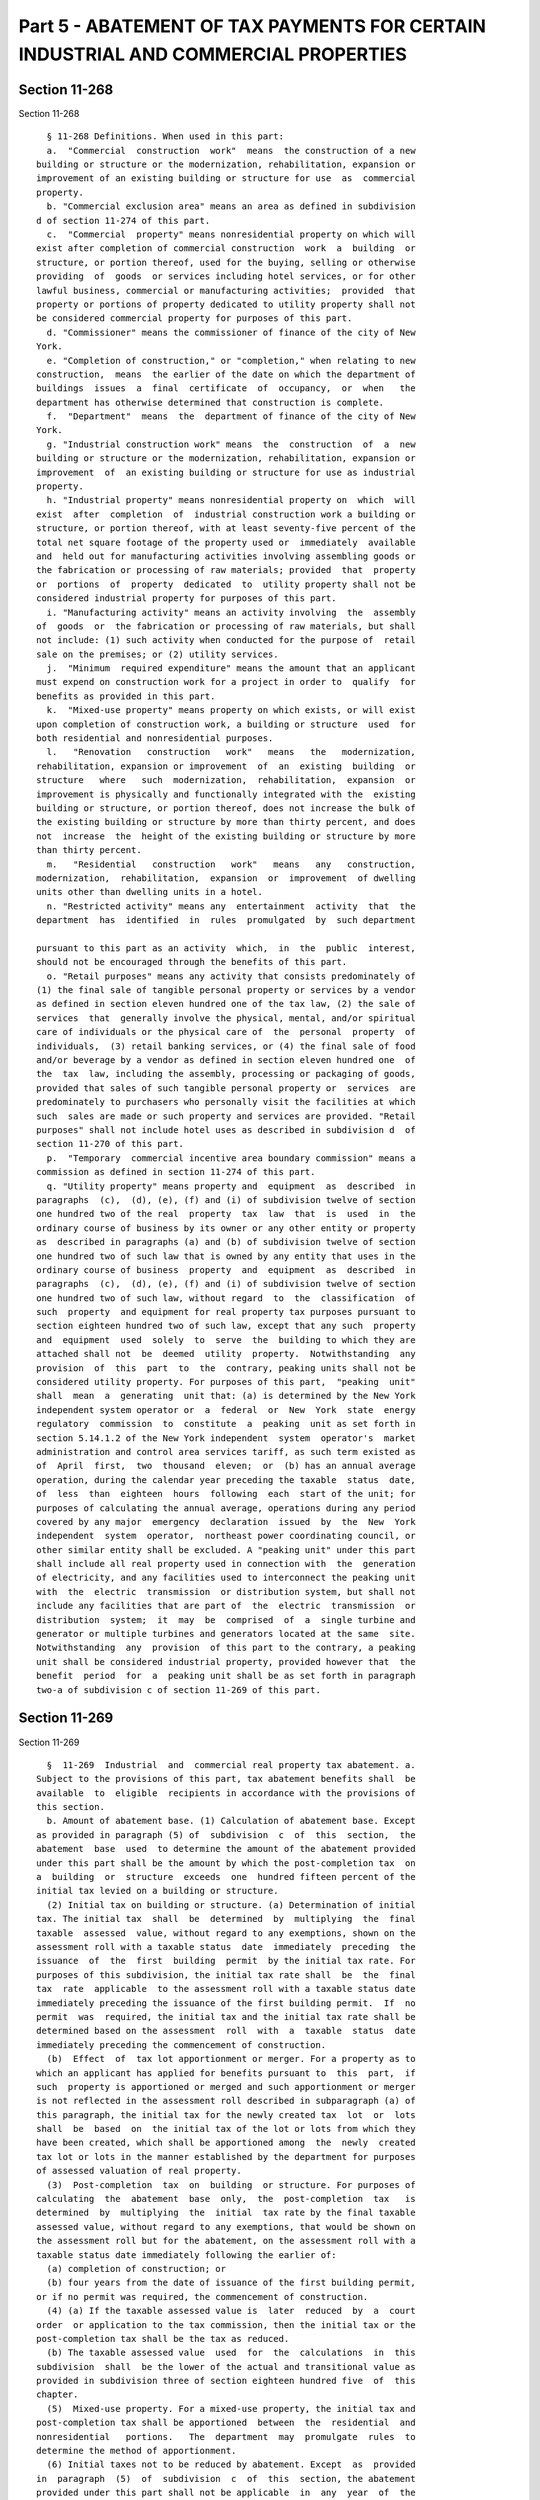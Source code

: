 Part 5 - ABATEMENT OF TAX PAYMENTS FOR CERTAIN INDUSTRIAL AND COMMERCIAL PROPERTIES
===================================================================================

Section 11-268
--------------

Section 11-268 ::    
        
     
        § 11-268 Definitions. When used in this part:
        a.  "Commercial  construction  work"  means  the construction of a new
      building or structure or the modernization, rehabilitation, expansion or
      improvement of an existing building or structure for use  as  commercial
      property.
        b. "Commercial exclusion area" means an area as defined in subdivision
      d of section 11-274 of this part.
        c.  "Commercial  property" means nonresidential property on which will
      exist after completion of commercial construction  work  a  building  or
      structure, or portion thereof, used for the buying, selling or otherwise
      providing  of  goods  or services including hotel services, or for other
      lawful business, commercial or manufacturing activities;  provided  that
      property or portions of property dedicated to utility property shall not
      be considered commercial property for purposes of this part.
        d. "Commissioner" means the commissioner of finance of the city of New
      York.
        e. "Completion of construction," or "completion," when relating to new
      construction,  means  the earlier of the date on which the department of
      buildings  issues  a  final  certificate  of  occupancy,  or  when   the
      department has otherwise determined that construction is complete.
        f.  "Department"  means  the  department of finance of the city of New
      York.
        g. "Industrial construction work" means  the  construction  of  a  new
      building or structure or the modernization, rehabilitation, expansion or
      improvement  of  an existing building or structure for use as industrial
      property.
        h. "Industrial property" means nonresidential property on  which  will
      exist  after  completion  of  industrial construction work a building or
      structure, or portion thereof, with at least seventy-five percent of the
      total net square footage of the property used or  immediately  available
      and  held out for manufacturing activities involving assembling goods or
      the fabrication or processing of raw materials; provided  that  property
      or  portions  of  property  dedicated  to  utility property shall not be
      considered industrial property for purposes of this part.
        i. "Manufacturing activity" means an activity involving  the  assembly
      of  goods  or  the fabrication or processing of raw materials, but shall
      not include: (1) such activity when conducted for the purpose of  retail
      sale on the premises; or (2) utility services.
        j.  "Minimum  required expenditure" means the amount that an applicant
      must expend on construction work for a project in order to  qualify  for
      benefits as provided in this part.
        k.  "Mixed-use property" means property on which exists, or will exist
      upon completion of construction work, a building or structure  used  for
      both residential and nonresidential purposes.
        l.   "Renovation   construction   work"   means   the   modernization,
      rehabilitation, expansion or improvement  of  an  existing  building  or
      structure   where   such  modernization,  rehabilitation,  expansion  or
      improvement is physically and functionally integrated with the  existing
      building or structure, or portion thereof, does not increase the bulk of
      the existing building or structure by more than thirty percent, and does
      not  increase  the  height of the existing building or structure by more
      than thirty percent.
        m.   "Residential   construction   work"   means   any   construction,
      modernization,  rehabilitation,  expansion  or  improvement  of dwelling
      units other than dwelling units in a hotel.
        n. "Restricted activity" means any  entertainment  activity  that  the
      department  has  identified  in  rules  promulgated  by  such department
    
      pursuant to this part as an activity  which,  in  the  public  interest,
      should not be encouraged through the benefits of this part.
        o. "Retail purposes" means any activity that consists predominately of
      (1) the final sale of tangible personal property or services by a vendor
      as defined in section eleven hundred one of the tax law, (2) the sale of
      services  that  generally involve the physical, mental, and/or spiritual
      care of individuals or the physical care of  the  personal  property  of
      individuals,  (3) retail banking services, or (4) the final sale of food
      and/or beverage by a vendor as defined in section eleven hundred one  of
      the  tax  law, including the assembly, processing or packaging of goods,
      provided that sales of such tangible personal property or  services  are
      predominately to purchasers who personally visit the facilities at which
      such  sales are made or such property and services are provided. "Retail
      purposes" shall not include hotel uses as described in subdivision d  of
      section 11-270 of this part.
        p.  "Temporary  commercial incentive area boundary commission" means a
      commission as defined in section 11-274 of this part.
        q. "Utility property" means property and  equipment  as  described  in
      paragraphs  (c),  (d), (e), (f) and (i) of subdivision twelve of section
      one hundred two of the real  property  tax  law  that  is  used  in  the
      ordinary course of business by its owner or any other entity or property
      as  described in paragraphs (a) and (b) of subdivision twelve of section
      one hundred two of such law that is owned by any entity that uses in the
      ordinary course of business  property  and  equipment  as  described  in
      paragraphs  (c),  (d), (e), (f) and (i) of subdivision twelve of section
      one hundred two of such law, without regard  to  the  classification  of
      such  property  and equipment for real property tax purposes pursuant to
      section eighteen hundred two of such law, except that any such  property
      and  equipment  used  solely  to  serve  the  building to which they are
      attached shall not  be  deemed  utility  property.  Notwithstanding  any
      provision  of  this  part  to  the  contrary, peaking units shall not be
      considered utility property. For purposes of this part,  "peaking  unit"
      shall  mean  a  generating  unit that: (a) is determined by the New York
      independent system operator or  a  federal  or  New  York  state  energy
      regulatory  commission  to  constitute  a  peaking  unit as set forth in
      section 5.14.1.2 of the New York independent  system  operator's  market
      administration and control area services tariff, as such term existed as
      of  April  first,  two  thousand  eleven;  or  (b) has an annual average
      operation, during the calendar year preceding the taxable  status  date,
      of  less  than  eighteen  hours  following  each  start of the unit; for
      purposes of calculating the annual average, operations during any period
      covered by any major  emergency  declaration  issued  by  the  New  York
      independent  system  operator,  northeast power coordinating council, or
      other similar entity shall be excluded. A "peaking unit" under this part
      shall include all real property used in connection with  the  generation
      of electricity, and any facilities used to interconnect the peaking unit
      with  the  electric  transmission  or distribution system, but shall not
      include any facilities that are part of  the  electric  transmission  or
      distribution  system;  it  may  be  comprised  of  a  single turbine and
      generator or multiple turbines and generators located at the same  site.
      Notwithstanding  any  provision  of this part to the contrary, a peaking
      unit shall be considered industrial property, provided however that  the
      benefit  period  for  a  peaking unit shall be as set forth in paragraph
      two-a of subdivision c of section 11-269 of this part.
    
    
    
    
    
    
    

Section 11-269
--------------

Section 11-269 ::    
        
     
        §  11-269  Industrial  and  commercial real property tax abatement. a.
      Subject to the provisions of this part, tax abatement benefits shall  be
      available  to  eligible  recipients in accordance with the provisions of
      this section.
        b. Amount of abatement base. (1) Calculation of abatement base. Except
      as provided in paragraph (5) of  subdivision  c  of  this  section,  the
      abatement  base  used  to determine the amount of the abatement provided
      under this part shall be the amount by which the post-completion tax  on
      a  building  or  structure  exceeds  one  hundred fifteen percent of the
      initial tax levied on a building or structure.
        (2) Initial tax on building or structure. (a) Determination of initial
      tax. The initial tax  shall  be  determined  by  multiplying  the  final
      taxable  assessed  value, without regard to any exemptions, shown on the
      assessment roll with a taxable status  date  immediately  preceding  the
      issuance  of  the  first  building  permit  by the initial tax rate. For
      purposes of this subdivision, the initial tax rate shall  be  the  final
      tax  rate  applicable  to the assessment roll with a taxable status date
      immediately preceding the issuance of the first building permit.  If  no
      permit  was  required, the initial tax and the initial tax rate shall be
      determined based on the assessment  roll  with  a  taxable  status  date
      immediately preceding the commencement of construction.
        (b)  Effect  of  tax lot apportionment or merger. For a property as to
      which an applicant has applied for benefits pursuant to  this  part,  if
      such  property is apportioned or merged and such apportionment or merger
      is not reflected in the assessment roll described in subparagraph (a) of
      this paragraph, the initial tax for the newly created tax  lot  or  lots
      shall  be  based  on  the initial tax of the lot or lots from which they
      have been created, which shall be apportioned among  the  newly  created
      tax lot or lots in the manner established by the department for purposes
      of assessed valuation of real property.
        (3)  Post-completion  tax  on  building  or structure. For purposes of
      calculating  the  abatement  base  only,  the  post-completion  tax   is
      determined  by  multiplying  the  initial  tax rate by the final taxable
      assessed value, without regard to any exemptions, that would be shown on
      the assessment roll but for the abatement, on the assessment roll with a
      taxable status date immediately following the earlier of:
        (a) completion of construction; or
        (b) four years from the date of issuance of the first building permit,
      or if no permit was required, the commencement of construction.
        (4) (a) If the taxable assessed value is  later  reduced  by  a  court
      order  or application to the tax commission, then the initial tax or the
      post-completion tax shall be the tax as reduced.
        (b) The taxable assessed value  used  for  the  calculations  in  this
      subdivision  shall  be the lower of the actual and transitional value as
      provided in subdivision three of section eighteen hundred five  of  this
      chapter.
        (5)  Mixed-use property. For a mixed-use property, the initial tax and
      post-completion tax shall be apportioned  between  the  residential  and
      nonresidential   portions.   The  department  may  promulgate  rules  to
      determine the method of apportionment.
        (6) Initial taxes not to be reduced by abatement. Except  as  provided
      in  paragraph  (5)  of  subdivision  c  of  this  section, the abatement
      provided under this part shall not be applicable  in  any  year  of  the
      benefit  period  to  the initial tax or to the tax on the portion of the
      assessment attributable to land. Additionally, the abatement  shall  not
      result in any credit or refund of real property taxes.
        c.  Industrial and commercial abatements. (1) Abatement for commercial
      construction  work.  Upon  approval  by  the  department  of   a   final
    
      application  for  benefits,  an  applicant  who has performed commercial
      construction work outside of a special  commercial  abatement  area,  as
      designated  pursuant to subdivision b of section 11-274 of this part, or
      a renovation area, as defined by subdivision c of section 11-274 of this
      part,  shall  be  eligible  for  an abatement of real property taxes, as
      follows:
        (a) Amount of abatement. The first year of the abatement shall be  the
      tax  year  with the first taxable status date that follows the sooner of
      (i) completion of construction; or (ii) four years  from  the  date  the
      first  building  permit  was  issued,  or if no permit was required, the
      commencement  of  construction.  For  years  one  through  eleven,   the
      abatement  shall  be  the amount of the abatement base. For years twelve
      through fifteen, the abatement shall decrease  by  twenty  percent  each
      year. The following table illustrates the abatement computation:
                Tax year during benefit period:    Amount of abatement:
                Years 1 through 11                 100% of abatement base
                12                                 80% of abatement base
                13                                 60% of abatement base
                14                                 40% of abatement base
                15                                 20% of abatement base
        (b)  Minimum  required  expenditure. For commercial construction work,
      the minimum required expenditure is thirty  percent  of  the  property's
      taxable  assessed  value  in  the  tax  year  with a taxable status date
      immediately preceding the issuance of the first building permit,  or  if
      no  permit  was required, the commencement of construction. Expenditures
      for residential construction work or construction work  on  portions  of
      property  to  be used for restricted activities shall not be included in
      the minimum required expenditure.
        (2)  Abatement  for  industrial  construction   work   or   commercial
      construction  work  in  special  commercial abatement areas on buildings
      where not more than ten percent of the building or structure is used for
      retail purposes. Upon approval by the department of a final  application
      for  benefits,  an  applicant  who has performed industrial construction
      work in any area, where not more than ten percent  of  the  building  or
      structure  on  which  such  work  has  been performed is used for retail
      purposes, or  commercial  construction  work  in  a  special  commercial
      abatement  area,  as  designated  pursuant  to  subdivision b of section
      11-274 of this part, where not more than ten percent of the building  or
      structure  on  which  such  work  has  been performed is used for retail
      purposes, shall be eligible for an abatement of real property taxes,  as
      follows:
        (a)  Amount of abatement. The first year of the abatement shall be the
      tax year with the first taxable status date that follows the  sooner  of
      (i)  completion  of  construction;  or (ii) four years from the date the
      first building permit was issued, or if  no  permit  was  required,  the
      commencement  of  construction.  For  years  one  through  sixteen,  the
      abatement shall be the amount of the abatement base. The abatement shall
      be adjusted for inflation protection as provided in subparagraph (b)  of
      this  paragraph.  For years seventeen through twenty-five, the abatement
      shall decrease by ten percent each year. The following table illustrates
      the abatement computation:
                Tax year during benefit period:    Amount of abatement:
                Years 1 through 16                 100% of abatement base
                17                                 90% of abatement base
                18                                 80% of abatement base
                19                                 70% of abatement base
                20                                 60% of abatement base
                21                                 50% of abatement base
    
                22                                 40% of abatement base
                23                                 30% of abatement base
                24                                 20% of abatement base
                25                                 10% of abatement base
        (b) Inflation protection. (i) Industrial construction work. (A) Effect
      of  assessed  valuation increases. For years two through thirteen of the
      benefit period, except as provided in item (B) of this clause, if  there
      is  any  increase  in  tax  in that year that is based on an increase of
      taxable assessed valuation since the immediately prior  tax  year,  such
      excess tax liability shall be added to the amount of the abatement base.
      Such  addition  to  the amount of the abatement base shall be determined
      using the initial tax rate.
        (B) Physical increases. Notwithstanding the provisions of item (A)  of
      this  clause,  if  in  any  of years two through thirteen of the benefit
      period, a physical change to the property results in an increase in  the
      taxable  assessed  value  of  the property of more than five percent for
      that year, then any increase in taxes for that year shall not  be  added
      to the amount of the abatement base in any year.
        (C)  If  the  taxable  assessed  value upon which an adjustment to the
      abatement under this paragraph is based is  later  reduced  by  a  court
      order  or  application  to  the  tax  commission,  then  the appropriate
      adjustment to the abatement base shall be made in  accordance  with  the
      reduced taxable assessed value.
        (i) Commercial construction work in special commercial abatement areas
      on  buildings  where  not  more  than  ten  percent  of  the building or
      structure is used for retail purposes. (A) Effect of assessed  valuation
      increases.  For years two through thirteen of the benefit period, except
      as provided in item (B) of this clause, if there is any increase in  tax
      in  that year that is based on an increase of taxable assessed valuation
      since the immediately prior tax year that  exceeds  five  percent,  such
      excess tax liability shall be added to the amount of the abatement base.
      Such  addition  to  the amount of the abatement base shall be determined
      using the initial tax rate.
        (B) Physical increases. Notwithstanding the provisions of item (A)  of
      this  clause,  if  in  any  of years two through thirteen of the benefit
      period, a physical change to the property results in an increase in  the
      taxable  assessed  value  of  the property of more than five percent for
      that year, then any increase in taxes for that year shall not  be  added
      to the amount of the abatement base in any year.
        (C)  If  the  taxable  assessed  value upon which an adjustment to the
      abatement under this paragraph is based is  later  reduced  by  a  court
      order  or  application  to  the  tax  commission,  then  the appropriate
      adjustment to the abatement base shall be made in  accordance  with  the
      reduced taxable assessed value.
        (ii) Mixed-use property. For a property as to which benefits are given
      for   both   industrial   and  commercial  construction,  the  inflation
      protection provided under  this  subparagraph  shall  be  based  on  the
      predominant use of the property as determined by the department.
        (c)  Minimum required expenditure. For industrial construction work or
      commercial construction work in a special commercial abatement area, the
      minimum required expenditure is thirty percent of the property's taxable
      assessed value in the tax year with a taxable  status  date  immediately
      preceding the issuance of the first building permit, or if no permit was
      required, the commencement of construction. Expenditures for residential
      construction  work  or  construction  work on portions of property to be
      used for restricted activities shall not  be  included  in  the  minimum
      required expenditure.
    
        (2-a)  Abatement  for  industrial construction work on a peaking unit.
      Upon approval by the department of a final application for benefits,  an
      applicant  who has performed industrial construction work in any area on
      a peaking unit, shall be eligible for  an  abatement  of  real  property
      taxes, as follows:
        (a)  Amount of abatement. The first year of the abatement shall be the
      tax year with the first taxable status date that follows the  sooner  of
      (i)  completion  of  construction;  or (ii) four years from the date the
      first building permit was issued, or if  no  permit  was  required,  the
      commencement  of  construction.  For  years  one  through  fifteen,  the
      abatement shall be the amount of the abatement base. The abatement shall
      be adjusted for inflation protection as provided in subparagraph (b)  of
      this   paragraph.   The   following   table  illustrates  the  abatement
      computation:
      Tax year during benefit period:         Amount of abatement:
      Years 1 through 15                      100% of abatement base
        (b) Inflation protection. (i) Industrial construction work, effect  of
      assessed  valuation  increases.  For  years  two through thirteen of the
      benefit period, except as provided in clause (ii) of this  subparagraph,
      if  there  is  any  increase  in  tax  in  that year that is based on an
      increase of taxable assessed valuation since the immediately  prior  tax
      year,  such  excess  tax  liability  shall be added to the amount of the
      abatement base. Such addition to the amount of the abatement base  shall
      be determined using the initial tax rate.
        (ii)  Physical increases. Notwithstanding the provisions of clause (i)
      of this subparagraph, if in any of years two  through  thirteen  of  the
      benefit period, a physical change to the property results in an increase
      in  the taxable assessed value of the property of more than five percent
      for that year, then any increase in taxes for that  year  shall  not  be
      added to the amount of the abatement base in any year.
        (iii)  If  the  taxable assessed value upon which an adjustment to the
      abatement under this paragraph is based is  later  reduced  by  a  court
      order  or  application  to  the  tax  commission,  then  the appropriate
      adjustment to the abatement base shall be made in  accordance  with  the
      reduced taxable assessed value.
        (c)  Minimum required expenditure. For industrial construction work on
      a peaking unit, the minimum required expenditure is  thirty  percent  of
      the  property's  taxable  assessed  value in the tax year with a taxable
      status date immediately preceding the issuance  of  the  first  building
      permit,  or if no permit was required, the commencement of construction.
      Expenditures for residential construction work or construction  work  on
      portions  of  property to be used for restricted activities shall not be
      included in the minimum required expenditure.
        (3)  Abatement  for  industrial  construction   work   or   commercial
      construction  work  in  special  commercial abatement areas on buildings
      where more than ten percent of the building or  structure  is  used  for
      retail  purposes. Upon approval by the department of a final application
      for benefits, an applicant who  has  performed  industrial  construction
      work  in  any  area,  where  more  than  ten  percent of the building or
      structure on which such work has  been  performed  is  used  for  retail
      purposes,  or  commercial  construction  work  in  a  special commercial
      abatement area, as designated  pursuant  to  subdivision  b  of  section
      11-274  of  this  part,  where  more than ten percent of the building or
      structure on which such work has  been  performed  is  used  for  retail
      purposes,  shall  be eligible for an abatement of real property taxes on
      the non-retail portion of such building  or  structure  and  up  to  ten
      percent  of  such  building  or  structure  used for retail purposes, in
      accordance with paragraph (2) of this subdivision, and shall be eligible
    
      for an abatement of real property taxes on the remaining retail  portion
      of such building or structure, as follows:
        (a)  Amount of abatement. The first year of the abatement shall be the
      tax year with the first taxable status date that follows the  sooner  of
      (i)  completion  of  construction;  or (ii) four years from the date the
      first building permit was issued, or if  no  permit  was  required,  the
      commencement   of  construction.  For  years  one  through  eleven,  the
      abatement shall be the amount of the abatement base.  For  years  twelve
      through  fifteen,  the  abatement  shall decrease by twenty percent each
      year. The abatement  shall  be  adjusted  for  inflation  protection  as
      provided  in  subparagraph  (b)  of  this paragraph. The following table
      illustrates the abatement computation:
                Tax year during benefit period:    Amount of abatement:
                Years 1 through 11                 100% of abatement base
                12                                 80% of abatement base
                13                                 60% of abatement base
                14                                 40% of abatement base
                15                                 20% of abatement base
        (b) Inflation protection. (i) Industrial construction work. (A) Effect
      of assessed valuation increases. For years two through thirteen  of  the
      benefit  period, except as provided in item (B) of this clause, if there
      is any increase in tax in that year that is  based  on  an  increase  of
      taxable  assessed  valuation  since the immediately prior tax year, such
      excess tax liability shall be added to the amount of the abatement base.
      Such addition to the amount of the abatement shall be  determined  using
      the initial tax rate.
        (B)  Physical increases. Notwithstanding the provisions of item (A) of
      this clause, if in any of years two  through  thirteen  of  the  benefit
      period,  a physical change to the property results in an increase in the
      taxable assessed value of the property of more  than  five  percent  for
      that  year,  then any increase in taxes for that year shall not be added
      to the amount of the abatement base in any year.
        (C) If the taxable assessed value upon  which  an  adjustment  to  the
      abatement  under  this  paragraph  is  based is later reduced by a court
      order or  application  to  the  tax  commission,  then  the  appropriate
      adjustment  to  the  abatement base shall be made in accordance with the
      reduced taxable assessed value.
        (i) Commercial construction work in special commercial abatement areas
      on buildings where more than ten percent of the building or structure is
      used for retail purposes. (A) Effect of  assessed  valuation  increases.
      For years two through thirteen of the benefit period, except as provided
      in item (B) of this clause, if there is any increase in tax in that year
      that  is  based  on  an increase of taxable assessed valuation since the
      immediately prior tax year that exceeds five percent,  such  excess  tax
      liability  shall  be  added  to  the  amount of the abatement base. Such
      addition to the amount of the abatement base shall be  determined  using
      the initial tax rate.
        (B)  Physical increases. Notwithstanding the provisions of item (A) of
      this clause, if in any of years two  through  thirteen  of  the  benefit
      period,  a physical change to the property results in an increase in the
      taxable assessed value of the property of more  than  five  percent  for
      that  year,  then any increase in taxes for that year shall not be added
      to the amount of the abatement base in any year.
        (C) If the taxable assessed value upon  which  an  adjustment  to  the
      abatement  under  this  paragraph  is  based is later reduced by a court
      order or  application  to  the  tax  commission,  then  the  appropriate
      adjustment  to  the  abatement base shall be made in accordance with the
      reduced taxable assessed value.
    
        (ii) Mixed-use property. For a property as to which benefits are given
      for  both  industrial  and  commercial   construction,   the   inflation
      protection  provided  under  this  subparagraph  shall  be  based on the
      predominant use of the property as determined by the department.
        (c)  Minimum required expenditure. For industrial construction work or
      commercial construction work in a special commercial abatement area, the
      minimum required expenditure is thirty percent of the property's taxable
      assessed value in the tax year with a taxable  status  date  immediately
      preceding the issuance of the first building permit, or if no permit was
      required, the commencement of construction. Expenditures for residential
      construction  work  or  construction  work on portions of property to be
      used for restricted activities shall not  be  included  in  the  minimum
      required expenditure.
        (4)  Abatement  for  renovation construction work in renovation areas.
      Subject to the provisions of subparagraph (c) of  this  paragraph,  upon
      approval  by  the  department  of  a  final application for benefits, an
      applicant who has performed renovation construction work in a renovation
      area, as defined by subdivision c of section 11-274 of this part,  shall
      be eligible for an abatement of real property taxes, as follows:
        (a)   Amount  of  abatement.  For  the  renovation  areas  defined  in
      paragraphs (1) and (2) of subdivision c of section 11-274 of this  part,
      the  first  year  of  the abatement shall be the tax year with the first
      taxable status date  that  follows  the  sooner  of  (i)  completion  of
      construction; or (ii) four years from the date the first building permit
      was   issued,  or  if  no  permit  was  required,  the  commencement  of
      construction. For years one through eight, the abatement  shall  be  the
      amount  of  the  abatement  base.  For  years  nine  through twelve, the
      abatement shall decrease by twenty  percent  each  year.  The  following
      table illustrates the abatement computation:
                Tax year during benefit period:    Amount of abatement:
                Years 1 through 8                  100% of abatement base
                9                                  80% of abatement base
                10                                 60% of abatement base
                11                                 40% of abatement base
                12                                 20% of abatement base
        (b)  Amount of abatement. For the renovation area defined in paragraph
      (3) of subdivision c of section 11-274 of this part, the first  year  of
      the  abatement  shall be the tax year with the first taxable status date
      that follows the sooner of (i) completion of construction; or (ii)  four
      years  from  the  date  the  first  building permit was issued, or if no
      permit was required, the commencement of  construction.  For  years  one
      through  five,  the abatement shall be the amount of the abatement base.
      For years six through nine,  the  abatement  shall  decrease  by  twenty
      percent each year. In year ten, the abatement shall be twenty percent of
      the  abatement  base.  The  following  table  illustrates  the abatement
      computation:
                Tax year during benefit period:    Amount of abatement:
                Years 1 through 5                  100% of abatement base
                6                                  80% of abatement base
                7                                  60% of abatement base
                8                                  40% of abatement base
                9                                  20% of abatement base
                10                                 20% of abatement base
        (c) If more than five percent of any building or structure upon  which
      renovation  construction  work is performed is used for retail purposes,
      no abatement shall be granted for the retail portions of  such  building
      or  structure  in  excess  of  five  percent,  but  five percent of such
      building or structure used for retail purposes shall be eligible for  an
    
      abatement  of real property taxes in accordance with subparagraph (a) or
      subparagraph (b) of this paragraph, as  applicable;  provided,  however,
      that  notwithstanding  any other provision of this part, any building or
      structure  located  in  the  renovation area defined in paragraph (1) of
      subdivision c of section 11-274 of this part shall be  eligible  for  an
      abatement   in  accordance  with  subparagraph  (a)  of  this  paragraph
      regardless of the amount of the building or structure  used  for  retail
      purposes.
        (d)  Minimum required expenditure. For renovation construction work in
      renovation areas, the minimum required expenditure is thirty percent  of
      the  property's  taxable  assessed  value in the tax year with a taxable
      status date immediately preceding the issuance  of  the  first  building
      permit,  or if no permit was required, the commencement of construction.
      Expenditures for construction work on portions of  the  property  to  be
      used  for  retail  purposes  that exceed five percent of the building or
      structure in renovation areas defined  in  paragraphs  (2)  and  (3)  of
      subdivision   c   of  section  11-274  of  this  part,  for  residential
      construction work, or for construction work on portions of the  property
      to  be  used  for  restricted  activities,  shall not be included in the
      minimum required expenditure.
        (5) Additional industrial abatement. In addition to the abatement  for
      industrial   construction   work  provided  in  paragraph  (2)  of  this
      subdivision, an applicant who performs industrial construction work that
      meets the eligibility requirements set  forth  in  this  part  shall  be
      eligible  for an additional abatement, calculated as a percentage of the
      initial tax, as follows:
        (a) Amount of abatement. The first year of the abatement shall be  the
      tax  year  with the first taxable status date that follows the sooner of
      (i) completion of construction; or (ii) four years  from  the  date  the
      first  building  permit  was  issued,  or if no permit was required, the
      commencement of construction. The amount of  the  additional  industrial
      abatement shall be as follows:
            Tax year during benefit period:   Amount of additional abatement:
            1 through 4                       50% of the initial tax amount
            5                                 40% of the initial tax amount
            6                                 40% of the initial tax amount
            7                                 30% of the initial tax amount
            8                                 30% of the initial tax amount
            9                                 20% of the initial tax amount
            10                                20% of the initial tax amount
            11                                10% of the initial tax amount
            12                                10% of the initial tax amount
        (b)  Minimum  required  expenditure.  For  the  additional  industrial
      abatement, the minimum required expenditure  is  forty  percent  of  the
      property's  taxable assessed value in the tax year with a taxable status
      date immediately preceding the issuance of the first building permit, or
      if  no  permit  was  required,   the   commencement   of   construction.
      Expenditures  for  residential construction work or construction work on
      portions of property to be used for restricted activities shall  not  be
      included in the minimum required expenditure.
        (6)  Abatement for commercial construction work on new construction in
      certain areas of the borough of  Manhattan.  Notwithstanding  any  other
      provision of law, upon approval by the department of a final application
      for  benefits,  an  applicant  who has performed commercial construction
      work on a new  building  or  structure,  in  the  geographical  area  as
      specified  in  subparagraph (d) of this paragraph, shall be eligible for
      an abatement of real property taxes, as follows:
    
        (a) Amount of abatement. The first year of the abatement shall be  the
      tax  year  with the first taxable status date that follows the sooner of
      (i) completion of construction; or (ii) four years  from  the  date  the
      first  building  permit  was  issued,  or if no permit was required, the
      commencement  of construction. For years one through four, the abatement
      shall be the amount of the abatement base. For years five through eight,
      the abatement shall decrease by twenty percent each year. The  following
      table illustrates the abatement computation:
                Tax year during benefit period:    Amount of abatement:
                Years 1 through 4                  100% of abatement base
                5                                  80% of abatement base
                6                                  60% of abatement base
                7                                  40% of abatement base
                8                                  20% of abatement base
        (b)  Minimum required expenditure. The minimum required expenditure is
      thirty percent of the property's taxable assessed value in the tax  year
      with  a  taxable  status  date immediately preceding the issuance of the
      first building permit, or if no permit was required, the commencement of
      construction.  Expenditures  for  residential   construction   work   or
      construction  work  on  portions  of  property to be used for restricted
      activities shall not be included in the minimum required expenditure.
        (c)  Special  eligibility  requirements.  Notwithstanding  any   other
      provision  of  this  part, no benefits shall be granted pursuant to this
      paragraph unless the building or structure  meets  the  requirements  of
      clauses  (i)  and  (ii) of this subparagraph, and further meets at least
      two of the requirements set forth in clauses (iii) through (vii) of this
      subparagraph:
        (i) The height of at  least  forty  percent  of  the  floors  in  such
      building  or  structure  shall be not less than twelve feet, nine inches
      measured from the top of the slab comprising the floor to the bottom  of
      the slab comprising the ceiling;
        (ii)  Such  building  or  structure  shall  be  served  by fiber-optic
      telecommunications wiring and shall contain  vertical  penetrations  for
      the  distribution  of  fiber optic cabling to individual tenants on each
      floor;
        (iii) The total square footage of such building or  structure  is  not
      less than five hundred thousand gross square feet;
        (iv)   A  minimum  of  two  hundred  thousand  gross  square  feet  or
      twenty-five per centum of such building or  structure  is  comprised  of
      floors of not less than forty thousand gross square feet;
        (v)  At  least  ten  per  centum  of  the gross square footage of such
      building or structure is comprised of floors that contain no  more  than
      eight  structural  columns,  excluding any columns within the core or on
      the periphery of such building or structure;
        (vi) The electrical capacity of such building or structure is not less
      than six watts per net square foot;
        (vii) Emergency backup power sufficient to accommodate a need  of  six
      watts  per net square foot is available in at least two hundred thousand
      gross square  feet  or  twenty-five  per  centum  of  such  building  or
      structure.
        (d)  Geographical  area.  Abatements  will  only  be  granted  for new
      construction  work  pursuant  to  this  paragraph   in   the   following
      geographical  area:  the  area  in  the  borough of Manhattan bounded by
      Murray Street on the north starting at the intersection of  West  Street
      and  Murray  Street;  running  easterly  along the center line of Murray
      Street; connecting through City  Hall  Park  with  the  center  line  of
      Frankfort Street and running easterly along the center line of Frankfort
      and  Dover Streets to the intersection of Dover Street and South Street;
    
      running southerly along the center line of South Street to Peter  Minuit
      Plaza; connecting through Peter Minuit Plaza to the center line of State
      Street  and  running northwesterly along the center line of State Street
      to  the intersection of State Street and Battery Place; running westerly
      along the center line of Battery Place to the  intersection  of  Battery
      Place  and  West  Street; and running northerly along the center line of
      West Street to the intersection of West Street and Murray Street, except
      the area in the borough of Manhattan bounded by  Church  Street  on  the
      east  starting  at the intersection of Liberty Street and Church Street;
      running northerly  along  the  center  line  of  Church  Street  to  the
      intersection  of  Church Street and Vesey Street; running westerly along
      the center line of Vesey Street to the intersection of Vesey Street  and
      West  Broadway; running northerly along the center line of West Broadway
      to the  intersection  of  West  Broadway  and  Barclay  Street;  running
      westerly  along the center line of Barclay Street to the intersection of
      Barclay Street and Washington Street; running southerly along the center
      line of Washington Street to the intersection of Washington  Street  and
      Vesey  Street; running westerly along the center line of Vesey Street to
      the intersection of Vesey Street  and  West  Street;  running  southerly
      along  the center line of West Street to the intersection of West Street
      and Liberty Street; and  running  easterly  along  the  center  line  of
      Liberty Street to the intersection of Liberty Street and Church Street.
        d. Limitations on abatement. (1) Subsequent abatement. With respect to
      any  property that has received or is receiving abatement benefits under
      this part, an applicant shall not file a preliminary application for new
      abatement benefits  under  this  part  for  an  additional  construction
      project  on the same portion of the property for which construction work
      is the subject of abatement benefits under this part until at least four
      years have elapsed since the first day of the first  tax  year  of  such
      abatement  benefits  under  the  prior abatement, and, in the event that
      such new benefits are granted, then notwithstanding any other  provision
      of  this  part  or  any  other  law,  the  initial  tax for any such new
      abatement will be determined without regard to the prior  abatement  and
      any other abatement or exemption granted to the property.
        (2)  Abatement  benefits granted under this part shall not in any year
      exceed the real property taxes imposed on such property.
        (3) Once an abatement is granted, no additional benefits  pursuant  to
      this part shall be granted for construction work that is substantively a
      part of eligible construction work for which benefits have been approved
      or granted.
        (4) No benefits shall be granted for residential construction work.
        (5)  Any  parcel partly located in an excluded area shall be deemed to
      be entirely located in such area.
        (6) Where a tax lot contains multiple  structures  or  buildings  with
      eligible  and  non-eligible  uses,  the initial tax shall be apportioned
      under  rules  promulgated  by  the  commissioner  and   only   the   tax
      attributable to the eligible portion of the property shall be abated.
        (7)(a)  No benefits under this part may be received by a property that
      is concurrently receiving exemption or abatement of real property  taxes
      under  any  other  law,  except  for an exemption under (i) section four
      hundred twenty-a, four hundred twenty-b or four hundred fifty-nine-b  of
      the  real property tax law; or (ii) any section of the real property tax
      law as to which the city has enacted  a  local  law  to  implement  such
      exemption  and  as to which exemption is granted only if the property is
      the primary or legal residence of one or  more  of  the  owners  of  the
      property,  including  such sections in which exemption may be granted if
      an owner is absent from the residence while receiving medical  benefits;
      or  (iii) title two-D of article four of the real property tax law for a
    
      separate project involving separate parts of the building  or  structure
      that was completed prior to the application for benefits.
        (b) For purposes of this paragraph, "property" means the real property
      contained by an individual tax lot.
        (c)  Notwithstanding  subparagraph  (b)  of  this  paragraph,  where a
      property is owned in condominium form, and an application  for  benefits
      under  this part includes more than one tax lot in the same condominium,
      then for purposes of this paragraph, "property" shall include any or all
      such tax lots that are included in the application.
    
    
    
    
    
    
    

Section 11-270
--------------

Section 11-270 ::    
        
     
        §  11-270  Eligibility for benefits. a. Time limit for meeting minimum
      required expenditure.  Applicants  must  meet  the  appropriate  minimum
      required  expenditure  as provided in subdivision c of section 11-269 of
      this part relating to the abatement for which such project qualifies  as
      follows:
        (1)  No  later  than four years from the date of issuance of the first
      building permit, or if no  permit  was  required,  the  commencement  of
      construction.
        (2)  Mixed  use properties. Expenditures for construction work related
      to the common areas and systems of  such  property  shall  be  allocated
      under  rules  promulgated  by  the  department  between the residential,
      nonresidential and retail, if any, portions of the property.
        b.  Time  limit  for  completion  of  construction.  Construction   of
      buildings  or  structures for which benefits have been approved shall be
      completed no later than five years from the  date  of  issuance  of  the
      first building permit, or if no permit was required, the commencement of
      construction.    Failure  to  meet  this  requirement  shall  result  in
      termination of any inflation protection provided under subdivision c  of
      section  11-269  of this part for any tax year that begins following the
      date  by  which  completion  of  construction  is  required  under  this
      paragraph.
        c. Non-permissible uses. To be eligible for benefits, the property may
      not  be  used  for  a non-permissible purpose. Accordingly, no abatement
      benefits under this part shall be granted for work to  be  performed  on
      property to be used for the following purposes:
        (1)  Residential.  No  abatement  benefits  under  this  part shall be
      granted for construction work for residential purposes, or for work on a
      structure or building where twenty percent or more of the total rentable
      square footage of such property is or will be dedicated  to  residential
      purposes,  provided  however  that  where  less  than  five percent of a
      property's  rentable  square  footage  is  or  will  be   dedicated   to
      residential  purposes, that use shall be considered de minimus and shall
      not be considered in determining benefits under this part.
        (a) For purposes of this paragraph, "property" means the real property
      contained by an individual tax lot.
        (b) Notwithstanding  subparagraph  (a)  of  this  paragraph,  where  a
      building  or  structure is owned in condominium form, and an application
      for benefits under this part includes more than one property in the same
      condominium, then for purposes of this paragraph, the five  percent  and
      twenty  percent of the rentable square footage shall be determined based
      on the aggregate usage of all such properties.
        (c) Hotel uses, as described in subdivision d of this  section,  shall
      not be considered residential.
        (2)  Utility  property. No abatement benefits under this part shall be
      provided for utility property.
        (3) Restricted activity. No benefits pursuant to this  part  shall  be
      granted  for  construction  work  on property any part of which is to be
      used for a restricted activity.
        d. Hotel uses. Benefits shall be available for commercial construction
      work or renovation construction work on a building or structure for  the
      property's  square  footage used to provide lodging and support services
      for transient guests.
        e. Filing requirements. (1) Time to file. (a) Preliminary application.
      (i) Building permit. No benefits pursuant to this part shall be  granted
      for  any  construction  work  unless  the  applicant filed a preliminary
      application for such benefits on or before the date of issuance  of  the
      first  building  permit for such work. This requirement may be satisfied
      where the applicant's  architect,  contractor  or  other  representative
    
      authorized  to  file the application for such building permit files with
      the department on behalf of  the  applicant  a  preliminary  application
      containing such information as the department shall prescribe by rule.
        (ii)  No  building  permit  required. Where construction work does not
      require a  building  permit,  a  notarized  letter  from  the  project's
      architect  or  engineer  notifying  the department of this fact shall be
      filed within thirty calendar days of the commencement  of  construction.
      In  such circumstance, such letter shall also satisfy the requirement of
      a preliminary application if the letter contains all of the  information
      required  for  a  preliminary  application under rules prescribed by the
      department.
        (b) Final application. Applicants shall file a final  application  for
      benefits  no  later than one year from the date of issuance of the first
      building permit for construction work, or, where construction work  does
      not  require  a building permit, no later than one year from the date of
      commencement of construction.
        (2) Who may file for benefits. An applicant shall be:
        (a) obligated to pay real property tax  on  the  property,  either  by
      virtue of ownership or contract; or
        (b)  the  record  owner or lessee of property that is exempt from real
      property taxation who has entered into an agreement  to  sell  or  lease
      such  property to another person. Such applicant shall be a co-applicant
      with such owner or lessee.
        (3) Applicant affidavit. No benefits pursuant to this  part  shall  be
      granted  for  any  construction  work  unless  the  applicant  provides,
      together with the final application,  an  affidavit  setting  forth  the
      following information:
        (a)  a statement that within the seven years immediately preceding the
      date of the preliminary application for benefits, neither the applicant,
      nor any person owning a substantial interest in the property as  defined
      in  subparagraph  (c)  of  this  paragraph, nor any officer, director or
      general partner of the applicant or such person was finally  adjudicated
      by  a  court  of  competent  jurisdiction  to  have violated section two
      hundred thirty-five of the real property law or any section  of  article
      one  hundred  fifty of the penal law or any similar arson law of another
      state with respect to any building,  or  was  an  officer,  director  or
      general  partner  of  a  person  at  the  time  such  person was finally
      adjudicated to have violated such law; and
        (b) a statement setting forth any pending charges  alleging  violation
      of  section  two  hundred  thirty-five  of  the real property law or any
      section of article one hundred fifty of the penal  law  or  any  similar
      arson  law  of  another jurisdiction with respect to any building by the
      applicant or any person owning a substantial interest in the property as
      defined in subparagraph (c) of this paragraph, or any officer,  director
      or general partner of the applicant or such person.
        (c)  "Substantial  interest"  as  used  in this subdivision shall mean
      ownership and control of an  interest  of  ten  percent  or  more  in  a
      property or any person owning a property.
        (d)  If any person described in the statement required by subparagraph
      (b) of this paragraph is finally adjudicated by  a  court  of  competent
      jurisdiction  to  be  guilty of any charge listed in such statement, the
      recipient shall cease to be eligible for benefits pursuant to this  part
      and shall pay with interest any taxes for which an abatement was claimed
      pursuant to this part.
        f.  Requirement  to  file  income  and expense statements. No benefits
      pursuant to this part shall be granted for any  property  unless  income
      and  expense  statements  are filed for the property with respect to the
      tax year as to which the assessment roll described in paragraph  (2)  of
    
      subdivision b of section 11-269 of this part applies, and all subsequent
      tax  years up to and including the tax year on which the assessment roll
      described in paragraph (3) of subdivision b of section  11-269  of  this
      part applies.
        g.  Co-application  with  public  entity. A co-applicant with a public
      entity may be eligible for abatement benefits,  provided  that  for  any
      period  for  which the property is exempt from real property tax because
      it is owned or controlled by a  public  entity,  no  benefits  shall  be
      available  to such recipient under this part. Such recipient may receive
      benefits under this part when the property is no longer eligible for  an
      exemption  as follows: (1) No benefits under this part shall be provided
      during the period of exemption; (2) during such period of exemption, the
      years of the benefit  period  applicable  to  the  project  provided  in
      subdivision  c  of  section 11-269 of this part shall not be tolled, but
      shall run in accordance with the applicable schedule  provided  therein;
      and  (3)  the  recipient  shall,  starting  with  the date the exemption
      ceases, and continuing  until  the  abatement  benefit  period  expires,
      receive  the  abatement  benefits to which such recipient is entitled in
      the tax year that corresponds to the year of the benefit period provided
      in subdivision c of section 11-269 of this part.
    
    
    
    
    
    
    

Section 11-271
--------------

Section 11-271 ::    
        
     
        § 11-271  Applying  for  benefits. a. Application. (1) Application for
      benefits pursuant to this part may be  made  immediately  following  the
      effective  date  of the local law that added this section and continuing
      until March first, two thousand fifteen.
        (2) Application content. The preliminary and final applications  shall
      be  in  any  format designated by the commissioner, including electronic
      format. The applications shall require, and  applicants  shall  provide,
      information  and  documentation  sufficient to determine eligibility for
      abatement benefits. The required information and documentation for  both
      applications  shall  be  prescribed  by  the  department  by  rule. Such
      information and documentation may include, but need not be  limited  to,
      certified statements related to the project, project costs, filings with
      other  governmental  entities,  and work performed or to be performed on
      such project. At the department's sole discretion, an applicant  may  be
      required  to  furnish  certified  statements  made  by  the  applicant's
      architect or engineer or both.
        (3) Compliance. The application shall also state  that  the  applicant
      agrees  to  comply  with and be subject to the rules issued from time to
      time by the department to secure compliance with  all  applicable  city,
      state  and  federal  laws  or  which  implement  mayoral  directives and
      executive orders designed to ensure  equal  employment  opportunity.  If
      required  by  local  law or rule, such application shall also state that
      the applicant agrees to comply with the program established  thereby  to
      ensure  meaningful  participation  of  minority and women-owned business
      enterprises in  construction  work  for  which  the  applicant  receives
      benefits.
        (4)  Affidavit  of  no  violations.  No benefits pursuant to this part
      shall be granted for any construction work unless  the  applicant  shall
      file with the application, the affidavit required under paragraph (3) of
      subdivision e of section 11-270 of this part.
        (5)  Electronic  filing of application. The commissioner may, by rule,
      require any application for benefits under this  part  to  be  submitted
      electronically   in  such  form  and  manner  as  the  commissioner  may
      determine. For good cause, the commissioner may waive any rule requiring
      electronic filing and may permit an application to be filed  in  another
      manner.
        b.   Fees.   The   department  may  provide  by  rule  for  reasonable
      administrative  charges  or  fees  necessary  to  defray   expenses   in
      administering this benefit program.
        c.  (1)  No  benefits  pursuant  to  this  part  shall  be granted for
      construction work performed pursuant to a building permit  issued  after
      April first, two thousand fifteen.
        (2)  If  no building permit was required, then no benefits pursuant to
      this part shall be granted for construction work that is commenced after
      April first, two thousand fifteen.
    
    
    
    
    
    
    

Section 11-272
--------------

Section 11-272 ::    
        
     
        § 11-272 Reporting requirement. a. Continuing use. For the duration of
      the benefit period, the recipient of benefits shall file biennially with
      the  department,  on  or  before  the appropriate taxable status date, a
      statement of the continuing use of such property and any changes in  use
      that  have  occurred,  provided, however, that any recipient of benefits
      receiving benefits for property defined as a  peaking  unit  shall  file
      such  statement biannually. This statement shall be in a form determined
      by the department and may be in any format the department determines, in
      its  discretion,  is  appropriate,  including  electronic  format.   The
      department  shall have authority to terminate such benefits upon failure
      of a recipient to file such statement by the appropriate taxable  status
      date.  The  burden  of  proof  shall  be  on  the recipient to establish
      continuing eligibility for benefits and the department  shall  have  the
      authority  to  require  that  statements filed under this subdivision be
      certified.
        b. Conversion of construction. A recipient shall file an amendment  to
      the latest statement of continuing use prior to:
        (1)  converting  square footage within property that is the subject of
      benefits for industrial construction work from use for the manufacturing
      activities described in such statement  of  continuing  use  where  such
      conversion  would  result  in  less than sixty-five percent of total net
      square footage  being  used  or  held  out  for  use  for  manufacturing
      activities; or
        (2) converting any portion of property that is the subject of benefits
      for  industrial construction work for use for any restricted activity or
      as residential property.
        (3) For all other use conversions, applicants shall immediately notify
      the department of a change in use, in a manner that the  department  may
      determine.
        c.  Minimum  required  expenditure. No later than sixty days after the
      minimum required expenditure must be made under subdivision a of section
      11-270 of this part, the applicant shall  submit  to  the  department  a
      certified  statement  that  the  applicant has made the minimum required
      expenditure as required by this part.
    
    
    
    
    
    
    

Section 11-273
--------------

Section 11-273 ::    
        
     
        §  11-273  Conversion  of  property.  a. Conversion from commercial to
      industrial  use.  Where  a  property  has  been  granted  benefits   for
      commercial or renovation construction work, but such property is used as
      industrial  property  before  the benefits period expires, such property
      shall  continue  to  receive  benefits  for  commercial  or   renovation
      construction work.
        b.  Conversion from industrial use to commercial use. Where a property
      has been granted benefits for industrial construction work,  and  where,
      before the benefit period expires, less than seventy-five percent of the
      total  net  square footage is used or held out for use for manufacturing
      activities, no further benefits for industrial construction  work  shall
      be provided except as provided in this subdivision. Taxes, together with
      interest,  shall  become  due  and  owing after such date of the use for
      purposes other than industrial, except as provided in this subdivision.
        (1) Any applicant whose property has  been  granted  a  tax  abatement
      under this part for industrial construction work in a special commercial
      abatement  area  who  would  have  been eligible to receive benefits for
      commercial construction work at the  time  such  applicant  applied  for
      benefits   shall   continue  to  receive  an  abatement  for  industrial
      construction work.
        (2) Any applicant whose property has been granted benefits under  this
      part for industrial construction work other than in a special commercial
      abatement  area  who  would  have  been eligible to receive benefits for
      commercial construction work at the  time  such  applicant  applied  for
      benefits  shall,  commencing  with  the date of conversion to commercial
      property and continuing until the expiration of the benefit  period  for
      commercial construction work, receive any abatement which such applicant
      would  have  received  in  the  corresponding  tax  year pursuant to the
      benefits granted for commercial construction work.
        (3) Any applicant whose property has been granted benefits under  this
      part  for  industrial construction work in any area of the city on whose
      property at least sixty-five percent of the net square footage continues
      to be used or held  out  for  use  for  manufacturing  activities  after
      conversion  to commercial property, shall not be required to pay the pro
      rata share of tax for which an abatement was claimed during the tax year
      in which such conversion occurred.
        (4)  Where  the  property  is  receiving  the  additional   industrial
      abatement  pursuant  to paragraph (5) of subdivision c of section 11-269
      of this part, such additional industrial abatement shall cease from  the
      date of conversion to commercial property.
        c. Conversion to restricted use. Any applicant whose property has been
      granted  benefits  for commercial, industrial or renovation construction
      work, and who uses such property for any restricted  activity  prior  to
      the  expiration  of  the  benefit period, shall cease to be eligible for
      further abatement as of the date such property was first  used  for  any
      restricted  activity.  Such  recipient of benefits that cease under this
      subdivision shall pay with interest any taxes for which an abatement was
      claimed after such date, including the pro rata share of tax  for  which
      any  abatement  was  claimed  during  the  tax  year  in  which such use
      occurred.
        d. Conversion to residential use. (1) Any applicant whose property has
      been  granted  benefits  for  commercial,   industrial   or   renovation
      construction  work  and who, before the benefit period expires, uses the
      property or a portion of the property  as  residential  property,  shall
      cease to be eligible for further abatement for commercial, industrial or
      renovation construction work as of the date such property was first used
      as residential property, as follows:
    
        (a)  if  twenty  percent or more of the rentable square footage of the
      property is used as residential property, then the entire building shall
      cease to be eligible for further abatement;
        (b)  if less than twenty percent of the rentable square footage of the
      property is used as residential property,  then  that  portion  of  such
      property  used  as  residential  property shall cease to be eligible for
      further abatement;
        (c) notwithstanding subparagraph (b) of  this  paragraph,  where  less
      than  five  percent  of  a property's rentable square footage is used as
      residential property, that use will be considered de  minimus  and  will
      not be a basis for benefits to cease under this subdivision; and
        (d) such recipient of benefits that cease under this subdivision shall
      pay,  with  interest, any taxes for which an abatement was claimed after
      the conversion  of  the  property  as  described  in  this  subdivision,
      including the pro rata share of tax for which such abatement was claimed
      during  the  tax  year  in  which such use occurred. The abatement shall
      continue for the commercial, industrial or renovation construction  work
      for the portion of the property that continues to be used for commercial
      purposes.
        (2)  For  purposes  of  paragraph  (1) of this subdivision, "property"
      means the real property contained by an individual tax lot.
        (3)  Notwithstanding  paragraph  (2)  of  this  subdivision,  where  a
      building  or  structure is owned in condominium form, and an application
      for benefits under this part includes more than one property in the same
      condominium, then for purposes of this subdivision, the five percent and
      twenty percent of the rentable square footage shall be determined  based
      on the aggregate usage of all such properties.
        e.  Conversion  to  retail  use. (1) Where a property has been granted
      benefits for industrial  or  commercial  construction  work  in  special
      commercial  abatement areas on buildings where not more than ten percent
      of the building or structure is used  for  retail  purposes  and  where,
      before  the benefit period expires, the property or a portion thereof is
      converted so that ten percent or more of the building  or  structure  is
      used for retail purposes, the department shall recalculate the abatement
      upon conversion as provided in subdivision six of this section.
        (2)  Where  a  property  has  been  granted  benefits  for  renovation
      construction work in renovation areas  and  where,  before  the  benefit
      period  expires,  the property or a portion of the property is converted
      so that more than five percent of the building or structure is used  for
      retail  purposes,  the  department  shall recalculate the abatement upon
      conversion as provided in subdivision f of this section.
        e-1. Conversion of use by peaking units. Any applicant whose  property
      has  been  granted  benefits under this part for industrial construction
      work as a peaking unit and who converts such property in any tax year to
      a use that no longer qualifies it as a peaking unit, or  who  uses  such
      property in a manner inconsistent with the definition of a peaking unit,
      shall be ineligible for abatement benefits during any such tax year. Any
      such  recipient  of  benefits shall pay with interest taxes for which an
      abatement was claimed during any portion of such tax year.
        f. Recalculation of abatement upon conversion. If, during the  benefit
      period,  a  recipient  converts  square  footage  within any building or
      structure, the department may recalculate the benefit  granted  pursuant
      to  this  part  to  reflect  the  benefit  for  which the current use is
      eligible under this part and  rules  that  may  be  promulgated  by  the
      department.
        g. The burden shall at all times be on the recipient to demonstrate by
      clear  and  convincing  evidence that property subject to benefits under
    
      this part is used as stated in the preliminary  and  final  applications
      for benefits filed by the recipient with the department.
    
    
    
    
    
    
    

Section 11-274
--------------

Section 11-274 ::    
        
     
        §  11-274  Temporary  commercial  incentive  area boundary commission;
      designation  of  special  commercial  abatement  areas;   excluded   and
      renovation areas.
        a. Commission members. There shall be a temporary commercial incentive
      area  boundary  commission  to  consist of the deputy mayor for economic
      development and planning, the commissioner of finance, the chair of  the
      city  planning  commission,  the  director of management and budget, the
      borough presidents, the speaker of the city council and a public  member
      appointed  by  the  mayor  to serve at the mayor's pleasure. Each member
      except the public member shall have the power to designate an  alternate
      to  represent  him  or  her  at  commission meetings to exercise all the
      rights and powers of such member, including the right to vote,  provided
      that such designation be made in writing to the chair of the commission.
      The  deputy  mayor  for economic development and planning shall serve as
      commission chair. Each borough president shall be entitled to vote  only
      on  the  designation  of  areas  within  his  or her borough. Commission
      members who shall be officers or employees  of  such  city  shall  serve
      without  compensation  but  shall be reimbursed for expenses necessarily
      incurred in the performance of their duties. Any other commission member
      shall receive as exclusive compensation for  his  or  her  services  one
      hundred  dollars per diem, or another reasonable amount as determined by
      the deputy  mayor  for  economic  development  and  planning,  provided,
      however,  that  the total compensation paid to any such member shall not
      exceed  twelve  hundred  dollars  for  any  calendar  year,  or  another
      reasonable   amount   determined   by  the  deputy  mayor  for  economic
      development and planning. A  majority  of  members  of  such  commission
      entitled  to  vote on a matter shall constitute a quorum for such issue.
      Decisions shall be made by majority vote of those  present  entitled  to
      vote  on  a  matter.  Notwithstanding  any other law to the contrary, no
      officer or employee of the state or  any  of  its  subdivisions  or  any
      public  benefit corporation shall be deemed to have forfeited his or her
      office or employment or any benefits provided under the  retirement  and
      social  security law or under any public retirement system maintained by
      the state or any of its subdivisions by reason of  accepting  membership
      on such commission.
        b.   Designation  of  special  commercial  abatement  areas.  (1)  The
      commission shall meet in two thousand nine and at least once every  five
      years  thereafter  to  determine  the  boundaries  of special commercial
      abatement areas which it is authorized, but not required,  to  designate
      pursuant  to  this  section.  The  areas  designated  by  the commission
      established pursuant to title two-D of article four of the real property
      tax law in effect as of June thirtieth, two thousand eight shall  remain
      in  effect  until  the  first taxable status date after the city council
      approves  a  new  designation  pursuant  to  paragraph   (4)   of   this
      subdivision.
        (2)  In  years  when  special  commercial  abatement  areas  are to be
      designated, no later than October first, the  commission  shall  provide
      public  notice  of such designation by publishing a notice at least once
      in a  newspaper  of  general  circulation  setting  forth  the  proposed
      boundaries.  Notice  may  also  be  provided  electronically  or  in  an
      electronic medium, such  as  a  website,  in  a  manner  the  commission
      determines  to  be appropriate. Notice must be provided not earlier than
      five nor later than fifteen days before the  date  of  the  commission's
      public  hearing to hear all persons interested in the designation of the
      areas. The notice required by this paragraph shall be published  in  the
      City  Record  and  a  newspaper  of general circulation in the city, and
      copies thereof shall be forwarded to each council member  and  community
      board.
    
        (3)  The  commission  shall make such designation, and notify the city
      council of such designation, not later than November first of each  year
      when special commercial abatement areas are to be designated.
        (4)  Within  thirty  days  after  the first stated meeting of the city
      council following the receipt of notice of such  designation,  the  city
      council  may,  by majority vote, disapprove such designation. If, within
      such thirty-day period, the city council fails to act or fails to act by
      the required vote, the city council shall be  deemed  to  have  approved
      such  designation.  Such  designation  shall  take  effect  on the first
      taxable status date after the city council approves such designation and
      shall remain in effect until the first taxable  status  date  after  the
      city council approves such new designation.
        (5)  The  commission  may designate any area other than the area lying
      south of the center line of 96th Street in the borough of Manhattan,  to
      be  a  special  commercial  abatement  area if it determines that market
      conditions in the area are such  that  the  availability  of  a  special
      abatement is required in order to encourage commercial construction work
      in  such  area.  In  making  such  determination,  the  commission shall
      consider, among other factors, the existence in such area of  a  special
      need  for  commercial  and  job development, high unemployment, economic
      distress or unusually large numbers of vacant, underutilized, unsuitable
      or   substandard   structures,   or   other   substandard,   unsanitary,
      deteriorated  or  deteriorating  conditions,  with  or  without tangible
      blight.
        (6) If the commission fails to meet for more than five years, all  new
      applications  for  special commercial abatement area benefits postmarked
      after the fifth anniversary of the commission's last  meeting  shall  be
      deemed applications for regular area benefits.
        c.  Renovation  areas. The following areas in the borough of Manhattan
      shall be designated as renovation areas. Except as provided in paragraph
      (6) of subdivision c of section 11-269  of  this  part,  new  commercial
      construction  in  a  renovation area shall not be eligible for abatement
      benefits. Renovation areas shall be limited to:
        (1) the area in the borough of Manhattan bounded by Murray  Street  on
      the north starting at the intersection of West Street and Murray Street;
      running  easterly  along  the  center  line of Murray Street; connecting
      through City Hall Park with the center  line  of  Frankfort  Street  and
      running easterly along the center line of Frankfort and Dover Streets to
      the  intersection  of  Dover  Street and South Street; running southerly
      along the center line of South Street to Peter Minuit Plaza;  connecting
      through  Peter  Minuit  Plaza  to  the  center  line of State Street and
      running northwesterly along the center  line  of  State  Street  to  the
      intersection  of  State Street and Battery Place; running westerly along
      the center line of Battery Place to the intersection  of  Battery  Place
      and  West  Street;  and  running northerly along the center line of West
      Street to the intersection of West Street and Murray Street;
        (2) the area in the  borough  of  Manhattan  defined  as  the  special
      garment  center  district  by  chapter  one of article XII of the zoning
      resolution of the city; and
        (3) the area in the borough of Manhattan south of the center  line  of
      59th  street,  other  than  the  areas  designated  renovation  areas by
      paragraphs (1) and (2) of this subdivision.
        d. Commercial exclusion area. Except as provided in paragraph  (6)  of
      subdivision c of section 11-269 of this part, any area in the borough of
      Manhattan  lying south of the center line of 96th Street, other than the
      areas designated renovation areas by  subdivision  c  of  this  section,
      shall  be  a commercial exclusion area. Commercial construction projects
    
      in the commercial exclusion area shall not be eligible  to  receive  tax
      abatements pursuant to this part.
        e.   Eligible   industrial   construction  projects  may  receive  tax
      abatements pursuant to paragraphs  (2)  and  (5)  of  subdivision  c  of
      section 11-269 of this part in any area of the city.
    
    
    
    
    
    
    

Section 11-275
--------------

Section 11-275 ::    
        
     
        §  11-275  Administration of the benefit program. The department shall
      have the following additional functions, powers and duties:
        a. To require that any documents submitted in support of or as part of
      an application be certified;
        b. To audit documents  submitted  by  an  applicant,  to  require  the
      production  of  books, records and documents with respect to information
      relating to any application made pursuant to, or whether  the  applicant
      has complied with, the requirements of this part;
        c.  To revoke or suspend benefits due to non-compliance with a request
      made under this section;
        d. to enter and inspect property to determine a property's use and  to
      determine whether (1) any such property is being used for any restricted
      use, or
        (2)  any  property for which benefits have been granted for industrial
      construction work is being used as commercial property, or
        (3) any industrial or commercial property is being used as residential
      or mixed-use property, or
        (4) all or part of the nonresidential portion of mixed-use property is
      being used as residential property;
        e. To make and promulgate a rule that increases up  to  fifty  percent
      the amount of the minimum required expenditure required under this part,
      if,  after  consultation  with the deputy mayor for economic development
      and  planning,  the  commissioner  determines  that  a  greater  minimum
      required expenditure is required to encourage significant industrial and
      commercial development; and
        f. To make and promulgate any other rules to carry out the purposes of
      this  part.  Such  rules  shall  provide  that  for  construction  work,
      recipients of benefits and their contractors shall be equal  opportunity
      employers and may also provide that persons employed in the construction
      work  shall  implement a training program for economically disadvantaged
      persons enrolled  or  eligible  to  be  enrolled  in  training  programs
      approved by the department of labor.
    
    
    
    
    
    
    

Section 11-276
--------------

Section 11-276 ::    
        
     
        § 11-276 Penalties for non-compliance, false statements and omissions.
      Denial, reduction, suspension, termination or revocation. The department
      may  deny,  reduce,  suspend, terminate or revoke any abatement benefits
      where: a. A recipient fails to comply with the requirements of this part
      or the related rules promulgated by the department; or
        b. An application, certificate, report or other document delivered  by
      an  applicant  or  recipient  hereunder  contains  a false or misleading
      statement as to a material fact or omits  to  state  any  material  fact
      necessary  to  make  the  statements  not  false  or misleading, and may
      declare any applicant or recipient who makes such  false  or  misleading
      statement  or  omission  ineligible  for  future tax abatements for this
      property or another property.
    
    
    
    
    
    
    

Section 11-277
--------------

Section 11-277 ::    
        
     
        §  11-277  Code  violations; suspension of benefits. a. If a court, or
      the environmental control board  with  respect  to  matters  within  its
      jurisdiction,  finds  that  there  has  been  a  violation  of  the city
      construction codes, the 1968 building code or other law or rule enforced
      by the department  of  buildings  classified  as  immediately  hazardous
      pursuant to chapter two of title twenty-eight of the administrative code
      or  the rules of the department of buildings; a violation of subdivision
      a of section 1-102 of title fifteen of the rules  of  the  city  of  New
      York;  or  a violation of the city fire code or title three of the rules
      of the city of New York, relating to  the  failure  to  provide  a  fire
      protection  system  or  emergency  power  system, or maintain it in good
      working order, to prepare or, where required, submit for fire department
      approval, a fire safety and evacuation plan or emergency action plan, or
      to provide a fire safety and evacuation plan or  emergency  action  plan
      staff,  or  relating  to  the  obstruction  of  a means of egress at any
      property receiving benefits pursuant to this part, such  benefits  shall
      be suspended unless, within one hundred eighty days after the department
      of  finance  has  sent  notice  of  such  finding  to the recipient, the
      recipient submits to the department of finance  documentation  from  the
      department  of  buildings, the department of environmental protection or
      the fire  department,  whichever  is  applicable,  certifying  that  the
      underlying  violation  has  been legally cured or corrected. Such notice
      may be in any form determined by the department of finance, including in
      electronic form, and  shall  be  sent  to  the  recipient  on  the  next
      quarterly  statement  of  account  after  the  department of finance has
      learned of such finding. If the recipient fails  to  make  the  required
      submission  within  the one hundred eighty day period, the suspension of
      benefits shall continue until the recipient makes such submission to the
      department of  finance.  After  the  recipient  makes  such  submission,
      benefits shall resume, but benefits lost during the period of suspension
      shall not be restored.
        b.  If the original finding of violation or denial of certification is
      appealed  and  a  court  or  appropriate  governmental  agency   finally
      determines  that the finding of violation or denial of certification was
      invalid or erroneous, all benefits to which the recipient was  otherwise
      entitled shall be restored retroactively.
    
    
    
    
    
    
    

Section 11-278.
---------------

Section 11-278. ::    
        
     
        §   11-278.   Participation   by   minority-and  women-owned  business
      enterprises. a. Policy and program established. It is the policy of  the
      city  to  encourage meaningful participation of minority-and women-owned
      business  enterprises  in  construction  work  for  which  an  applicant
      receives  benefits  under  this part. A program is hereby established to
      further the stated policy that will be administered by the  division  of
      economic  and  financial  opportunity  within  the  department  of small
      business services, or any successor  thereto,  in  accordance  with  the
      provisions of this section.
        b.  Definitions.  For  purposes  of  this section, the following terms
      shall have the following meanings:
        1. "Directory" shall have the same meaning as  provided  in  paragraph
      thirteen of subdivision c of section 6-129 of this code.
        2.  "Division"  shall  mean  the  division  of  economic and financial
      opportunity within the department of small business services.
        3. "Minority-owned business enterprise" shall  mean  a  minority-owned
      business  enterprise  certified  in  accordance with section 1304 of the
      charter.
        4. "Women-owned business enterprise" shall mean a women-owned business
      enterprise certified in accordance with section 1304 of the charter.
        c. Information to be provided with the application for  benefits.  The
      department  shall  provide with the application for benefits information
      concerning how an applicant can access the directory from the  division.
      Making  such  information available may include, but need not be limited
      to, providing information to applicants on how to access and search  the
      directory  in  electronic  format.  The  application  shall also include
      information concerning an applicant's obligations under this part.
        d. For construction projects  between  seven  hundred  fifty  thousand
      dollars  and  one  million  five  hundred  thousand dollars in cost, the
      applicant shall certify that it accessed the  directory.  The  applicant
      shall  file  such  certification with the department in conjunction with
      the final application for benefits along with a report of whether or not
      efforts were made by the applicant to include minority- and  women-owned
      business  enterprises  in  the  construction  work on property for which
      benefits are sought in accordance with this part, and if so,  what  such
      efforts were.
        e. For construction projects one million five hundred thousand dollars
      in  cost  and  over,  the  applicant  must  comply  with  the  following
      requirements in order to obtain benefits under this part:
        1. Subsequent to filing a preliminary application  for  benefits,  the
      applicant  shall  inform  the division of contracting and subcontracting
      opportunities  at  construction  sites  where  the  applicant  will   be
      performing  construction work subject to benefits pursuant to this part.
      The  division  shall  make   information   on   such   contracting   and
      subcontracting  opportunities available to the general public by posting
      such opportunities on its website.
        2. The applicant shall review the directory  to  identify  minority-or
      women-owned  business  enterprises  that  may  be  qualified  to perform
      contracting or subcontracting work on construction projects  subject  to
      benefits pursuant to this part.
        3. For each subcontract on the project, the applicant shall solicit or
      arrange  for  the  solicitation  of  bids  from  at  least three of such
      minority- or women-owned  enterprises  to  perform  such  subcontracting
      work.
        4.  The  applicant shall maintain records demonstrating its compliance
      with the provisions of this subdivision.
        5. When filing a final application for benefits with  the  department,
      the  applicant shall certify that it has complied with and will continue
    
      to comply with the provisions of  this  subdivision.  The  certification
      shall  also  include:  (i)  the  name  and  contact information of every
      minority-  or  women-owned  business  enterprise  that   the   applicant
      solicited  bids  from  pursuant  to the provisions of paragraph three of
      this subdivision and (ii) whether any such minority- or women-owned firm
      was awarded a subcontract.
        f. The division shall have authority to audit the  records  maintained
      by  each  applicant  pursuant to paragraph four of subdivision e of this
      section to ensure compliance with the requirements of such subdivision.
    
    
    
    
    
    
    

